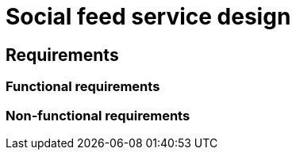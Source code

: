 = Social feed service design

== Requirements

=== Functional requirements

// TODO

=== Non-functional requirements

// TODO

